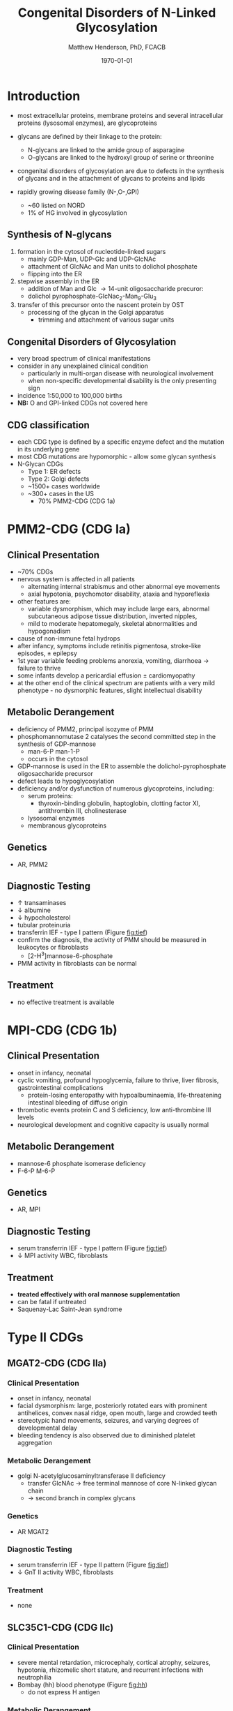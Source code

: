 #+TITLE: Congenital Disorders of N-Linked Glycosylation
#+AUTHOR: Matthew Henderson, PhD, FCACB
#+DATE: \today

* Introduction
- most extracellular proteins, membrane proteins and several
  intracellular proteins (lysosomal enzymes), are glycoproteins

- glycans are defined by their linkage to the protein:
  - N-glycans are linked to the amide group of asparagine
  - O-glycans are linked to the hydroxyl group of serine or
    threonine

- congenital disorders of glycosylation are due to defects in the
  synthesis of glycans and in the attachment of glycans to proteins
  and lipids
- rapidly growing disease family (N-,O-,GPI)
  - ~60 listed on NORD
  - 1% of HG involved in glycosylation

** Synthesis of N-glycans
1) formation in the cytosol of nucleotide-linked sugars
   - mainly GDP-Man, UDP-Glc and UDP-GlcNAc
   - attachment of GlcNAc and Man units to dolichol phosphate
   - flipping into the ER
2) stepwise assembly in the ER
   - addition of Man and Glc \to 14-unit oligosaccharide precuror:
   - dolichol pyrophosphate-GlcNac_2-Man_9-Glu_3
3) transfer of this precursor onto the nascent protein by OST
   - processing of the glycan in the Golgi apparatus
     - trimming and attachment of various sugar units

#+CAPTION[]:CDGs
#+NAME: fig:cdgs
#+ATTR_LaTeX: :width 1\textwidth
[[file:./cdg/figures/Slide20.png]]

** Congenital Disorders of Glycosylation
- very broad spectrum of clinical manifestations
- consider in any unexplained clinical condition
  - particularly in multi-organ disease with neurological involvement
  - when non-specific developmental disability is the only presenting sign
- incidence 1:50,000 to 100,000 births
- *NB:* O and GPI-linked CDGs not covered here
** CDG classification
- each CDG type is defined by a specific enzyme defect and the mutation in its underlying gene
- most CDG mutations are hypomorphic - allow some glycan synthesis
- N-Glycan CDGs
  - Type 1: ER defects
  - Type 2: Golgi defects
  - ~1500+ cases worldwide
  - ~300+ cases in the US
    - 70% PMM2-CDG (CDG 1a)

* PMM2-CDG (CDG Ia)
** Clinical Presentation
- ~70% CDGs
- nervous system is affected in all patients
  - alternating internal strabismus and other abnormal eye movements
  - axial hypotonia, psychomotor disability, ataxia and hyporeflexia
- other features are:
  - variable dysmorphism, which may include large ears, abnormal
    subcutaneous adipose tissue distribution, inverted nipples,
  - mild to moderate hepatomegaly, skeletal abnormalities and hypogonadism
- cause of non-immune fetal hydrops
- after infancy, symptoms include retinitis pigmentosa, stroke-like episodes, \pm epilepsy
- 1st year variable feeding problems anorexia, vomiting, diarrhoea \to failure to thrive
- some infants develop a pericardial effusion \pm cardiomyopathy
- at the other end of the clinical spectrum are patients with a very
  mild phenotype - no dysmorphic features, slight intellectual disability 

** Metabolic Derangement
- deficiency of PMM2, principal isozyme of PMM
- phosphomannomutase 2 catalyses the second committed step in the synthesis of GDP-mannose
  - man-6-P \ce{<=>} man-1-P
  - occurs in the cytosol
- GDP-mannose is used in the ER to assemble the dolichol-pyrophosphate
  oligosaccharide precursor
- defect leads to hypoglycosylation
- deficiency and/or dysfunction of numerous glycoproteins, including:
  - serum proteins:
    - thyroxin-binding globulin, haptoglobin, clotting factor XI,
      antithrombin III, cholinesterase
  - lysosomal enzymes
  - membranous glycoproteins

** Genetics
- AR, PMM2

** Diagnostic Testing
- \uparrow transaminases
- \downarrow albumine
- \downarrow hypocholesterol
- tubular proteinuria
- transferrin IEF - type I pattern (Figure [[fig:tief]])
- confirm the diagnosis, the activity of PMM should be measured in
  leukocytes or fibroblasts
  - [2-H^3]mannose-6-phosphate
- PMM activity in fibroblasts can be normal

** Treatment
- no effective treatment is available

* MPI-CDG (CDG 1b)
** Clinical Presentation
- onset in infancy, neonatal
- cyclic vomiting, profound hypoglycemia, failure to thrive, liver
  fibrosis, gastrointestinal complications
  - protein-losing enteropathy with hypoalbuminaemia, life-threatening
    intestinal bleeding of diffuse origin
- thrombotic events protein C and S deficiency, low anti-thrombine III levels
- neurological development and cognitive capacity is usually normal

** Metabolic Derangement
- mannose-6 phosphate isomerase deficiency
- F-6-P \ce{<=>} M-6-P

** Genetics
- AR, MPI

** Diagnostic Testing
- serum transferrin IEF - type I pattern (Figure [[fig:tief]])
- \downarrow MPI activity WBC, fibroblasts

** Treatment
- *treated effectively with oral mannose supplementation*
- can be fatal if untreated
- Saquenay-Lac Saint-Jean syndrome

* Type II CDGs
** MGAT2-CDG (CDG IIa)
*** Clinical Presentation
- onset in infancy, neonatal
- facial dysmorphism: large, posteriorly rotated ears with prominent
  antihelices, convex nasal ridge, open mouth, large and crowded
  teeth
- stereotypic hand movements, seizures, and varying degrees of
  developmental delay
- bleeding tendency is also observed due to diminished platelet
  aggregation

*** Metabolic Derangement
- golgi N-acetylglucosaminyltransferase II deficiency
  - transfer GlcNAc \to free terminal mannose of core N-linked glycan chain
  - \to second branch in complex glycans
*** Genetics
- AR MGAT2
*** Diagnostic Testing
- serum transferrin IEF - type II pattern (Figure [[fig:tief]])
- \downarrow GnT II activity WBC, fibroblasts

*** Treatment 
- none
** SLC35C1-CDG (CDG IIc)
*** Clinical Presentation
- severe mental retardation, microcephaly, cortical atrophy, seizures,
  hypotonia, rhizomelic short stature, and recurrent infections with
  neutrophilia
- Bombay (hh) blood phenotype (Figure [[fig:hh]])
  - do not express H antigen 
*** Metabolic Derangement
- GDP-fucose transporter 1 defect
  - transports GDP-fucose into Golgi
*** Genetics
- AR SLC35C1

*** Diagnostic Testing
- normal transferrin IEF
- molecular

*** Treatment
- *fucose has been used to treat* thought that:
  - K_M mutants - treatable
  - V_{max} mutants - not treatable

#+CAPTION[Hh]:Hh Blood Group
#+NAME: fig:hh
#+ATTR_LaTeX: :width 0.4\textwidth
[[file:./cdg/figures/Bombay.png]]

* Laboratory Methods
** Transferrin IEF
- serum transferrin IEF is the screening method of choice
  - can detect nearly all known CDG-I types as well as most CDG-II types and many CDG-X cases
  - N-glycosylation disorders associated with sialic acid deficiency
- normal serum transferrin is mainly composed of:
  - tetrasialotransferrin and small amounts of mono-, di-, tri-,
    penta- and hex-asialotransferrins
- partial deficiency of sialic acid (-ve charge) causes a
  cathodal shift
- two main types of cathodal shift can be recognized:
  - Type 1 or 2 patterns
*** Type 1 pattern
  - \uparrow disialo- and asialotransferrin
  - \downarrow  tetra-, penta-and hexasialotransferrins
  - defects in the assembly of the dolichol lipid-linked
    oligosaccharide chain and transfer to the nascent protein
  - PMM2-CDG or MPI-CDG should be considered first
  - also seen in secondary glycosylation disorders such as:
    - chronic alcoholism, hereditary fructose intolerance and galactosaemia

*** Type 2 pattern
  - Type 1 pattern with additional \uparrow tri- \pm
    monosialotransferrin bands
  - defects in the trimming and processing of the protein-bound
    glycans either late in the endoplasmic reticulum or the Golgi
    compartments

#+CAPTION[]:Transferrin IEF
#+NAME: fig:tief
#+ATTR_LaTeX: :width 1\textwidth
[[file:./cdg/figures/transferrin_ief.png]]

*** Transferrin IEF limitations
 - deficiencies of ER-glucosidase I (CDG-IIb) and Golgi GDP-fucose
   transporter (CDG-IIc) are missed
 - prenatal diagnostics by IEF analysis from fetal blood is not
   reliable
 - IEF of serum from children \lt 2 weeks may be false-positive
 - heavy alcohol consumption can also result in serum transferrin
   deficiency in carbohydrate moieties, leading to an abnormal
   IEF-pattern
 - mutations in the protein backbone of transferrin
   - desialylation of transferrin by neuraminidase treatment or IEF of
     an alternative glycoprotein like \alpha 1-antitrypsin should be
     performed

** Additional Laboratory Investigations
- protein-linked glycan analysis can be performed to identify the defective step
  - MALDI-TOF analysis of released N-linked oligosaccharides
- CDG gene panel analysis or WES

- capillary zone electrophoresis of total serum is a rapid screening
  test for CDG
  - An abnormal result should be further investigated by serum
    transferrin IEF

- HPLC-UV/Vis

#+CAPTION[]:CDG diagnosis
#+NAME: fig:cdg_diag
#+ATTR_LaTeX: :width 1\textwidth
[[file:./cdg/figures/cdg_diag.png]]

